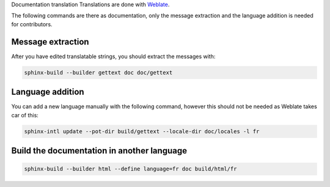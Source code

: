Documentation translation
Translations are done with `Weblate <https://hosted.weblate.org/projects/canaille/canaille>`_.

The following commands are there as documentation, only the message extraction and the language addition is needed for contributors.

Message extraction
~~~~~~~~~~~~~~~~~~

After you have edited translatable strings, you should extract the messages with:

.. code-block:: bash

    sphinx-build --builder gettext doc doc/gettext

Language addition
~~~~~~~~~~~~~~~~~

You can add a new language manually with the following command, however this should not be needed as Weblate takes car of this:

.. code-block:: bash

    sphinx-intl update --pot-dir build/gettext --locale-dir doc/locales -l fr

Build the documentation in another language
~~~~~~~~~~~~~~~~~~~~~~~~~~~~~~~~~~~~~~~~~~~

.. code-block:: bash

    sphinx-build --builder html --define language=fr doc build/html/fr
